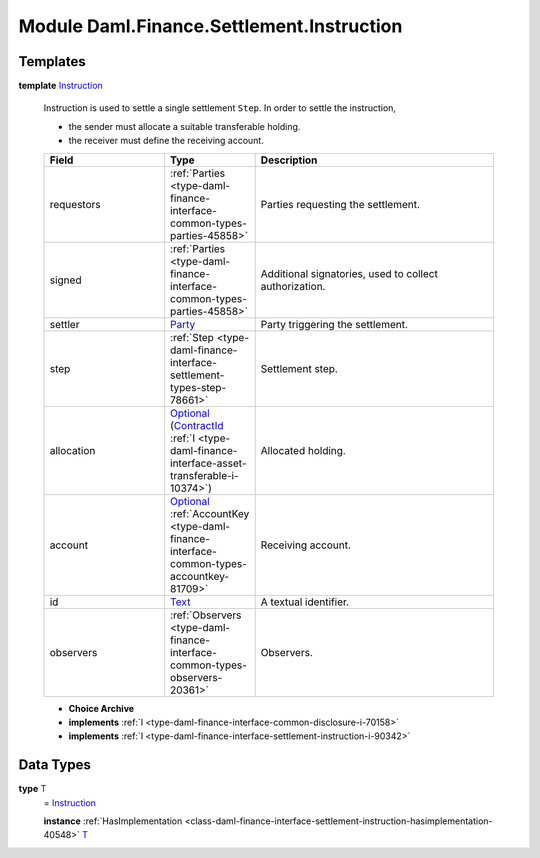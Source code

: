 .. Copyright (c) 2022 Digital Asset (Switzerland) GmbH and/or its affiliates. All rights reserved.
.. SPDX-License-Identifier: Apache-2.0

.. _module-daml-finance-settlement-instruction-87187:

Module Daml.Finance.Settlement.Instruction
==========================================

Templates
---------

.. _type-daml-finance-settlement-instruction-instruction-35758:

**template** `Instruction <type-daml-finance-settlement-instruction-instruction-35758_>`_

  Instruction is used to settle a single settlement ``Step``\. In order to settle the instruction,
  
  * the sender must allocate a suitable transferable holding\.
  * the receiver must define the receiving account\.
  
  .. list-table::
     :widths: 15 10 30
     :header-rows: 1
  
     * - Field
       - Type
       - Description
     * - requestors
       - :ref:`Parties <type-daml-finance-interface-common-types-parties-45858>`
       - Parties requesting the settlement\.
     * - signed
       - :ref:`Parties <type-daml-finance-interface-common-types-parties-45858>`
       - Additional signatories, used to collect authorization\.
     * - settler
       - `Party <https://docs.daml.com/daml/stdlib/Prelude.html#type-da-internal-lf-party-57932>`_
       - Party triggering the settlement\.
     * - step
       - :ref:`Step <type-daml-finance-interface-settlement-types-step-78661>`
       - Settlement step\.
     * - allocation
       - `Optional <https://docs.daml.com/daml/stdlib/Prelude.html#type-da-internal-prelude-optional-37153>`_ (`ContractId <https://docs.daml.com/daml/stdlib/Prelude.html#type-da-internal-lf-contractid-95282>`_ :ref:`I <type-daml-finance-interface-asset-transferable-i-10374>`)
       - Allocated holding\.
     * - account
       - `Optional <https://docs.daml.com/daml/stdlib/Prelude.html#type-da-internal-prelude-optional-37153>`_ :ref:`AccountKey <type-daml-finance-interface-common-types-accountkey-81709>`
       - Receiving account\.
     * - id
       - `Text <https://docs.daml.com/daml/stdlib/Prelude.html#type-ghc-types-text-51952>`_
       - A textual identifier\.
     * - observers
       - :ref:`Observers <type-daml-finance-interface-common-types-observers-20361>`
       - Observers\.
  
  + **Choice Archive**
    

  + **implements** :ref:`I <type-daml-finance-interface-common-disclosure-i-70158>`
  
  + **implements** :ref:`I <type-daml-finance-interface-settlement-instruction-i-90342>`

Data Types
----------

.. _type-daml-finance-settlement-instruction-t-45988:

**type** `T <type-daml-finance-settlement-instruction-t-45988_>`_
  \= `Instruction <type-daml-finance-settlement-instruction-instruction-35758_>`_
  
  **instance** :ref:`HasImplementation <class-daml-finance-interface-settlement-instruction-hasimplementation-40548>` `T <type-daml-finance-settlement-instruction-t-45988_>`_
